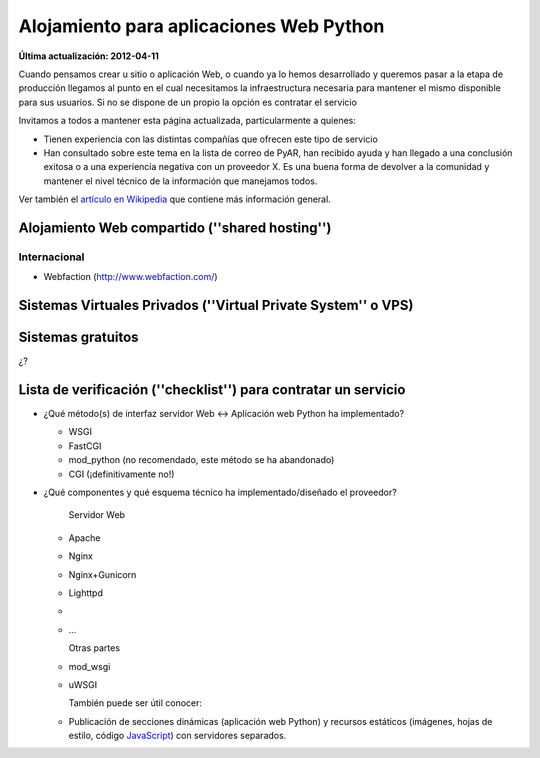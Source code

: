 
Alojamiento para aplicaciones Web Python
========================================

**Última actualización: 2012-04-11**

Cuando pensamos crear u sitio o aplicación Web, o cuando ya lo hemos desarrollado y queremos pasar a la etapa de producción llegamos al punto en el cual necesitamos la infraestructura necesaria para mantener el mismo disponible para sus usuarios. Si no se dispone de un propio la opción es contratar el servicio

Invitamos a todos a mantener esta página actualizada, particularmente a quienes:

* Tienen experiencia con las distintas compañías que ofrecen este tipo de servicio

* Han consultado sobre este tema en la lista de correo de PyAR, han recibido ayuda y han llegado a una conclusión exitosa o a una experiencia negativa con un proveedor X. Es una buena forma de devolver a la comunidad y mantener el nivel técnico de la información que manejamos todos.

Ver también el `artículo en Wikipedia`_ que contiene más información general.

Alojamiento Web compartido (''shared hosting'')
-----------------------------------------------

Internacional
~~~~~~~~~~~~~

* Webfaction (http://www.webfaction.com/)

Sistemas Virtuales Privados (''Virtual Private System'' o VPS)
--------------------------------------------------------------

Sistemas gratuitos
------------------

¿?

Lista de verificación (''checklist'') para contratar un servicio
----------------------------------------------------------------

* ¿Qué método(s) de interfaz servidor Web <-> Aplicación web Python ha implementado?

  * WSGI

  * FastCGI

  * mod_python (no recomendado, este método se ha abandonado)

  * CGI (¡definitivamente no!)

* ¿Qué componentes y qué esquema técnico ha implementado/diseñado el proveedor?

    Servidor Web

  * Apache

  * Nginx

  * Nginx+Gunicorn

  * Lighttpd

  *

  * ...

    Otras partes

  * mod_wsgi

  * uWSGI

    También puede ser útil conocer:

  * Publicación de secciones dinámicas (aplicación web Python) y recursos estáticos (imágenes, hojas de estilo, código JavaScript_) con servidores separados.

  .. ############################################################################

  .. _artículo en Wikipedia: http://es.wikipedia.org/wiki/Alojamiento_web

  .. _JavaScript: ../JavaScript


